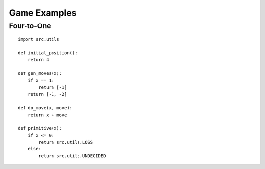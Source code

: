 Game Examples
=============

Four-to-One
^^^^^^^^^^^
::

    import src.utils
    
    def initial_position():
        return 4

    def gen_moves(x):
        if x == 1:
            return [-1]
        return [-1, -2]

    def do_move(x, move):
        return x + move

    def primitive(x):
        if x <= 0:
            return src.utils.LOSS
        else:
            return src.utils.UNDECIDED
